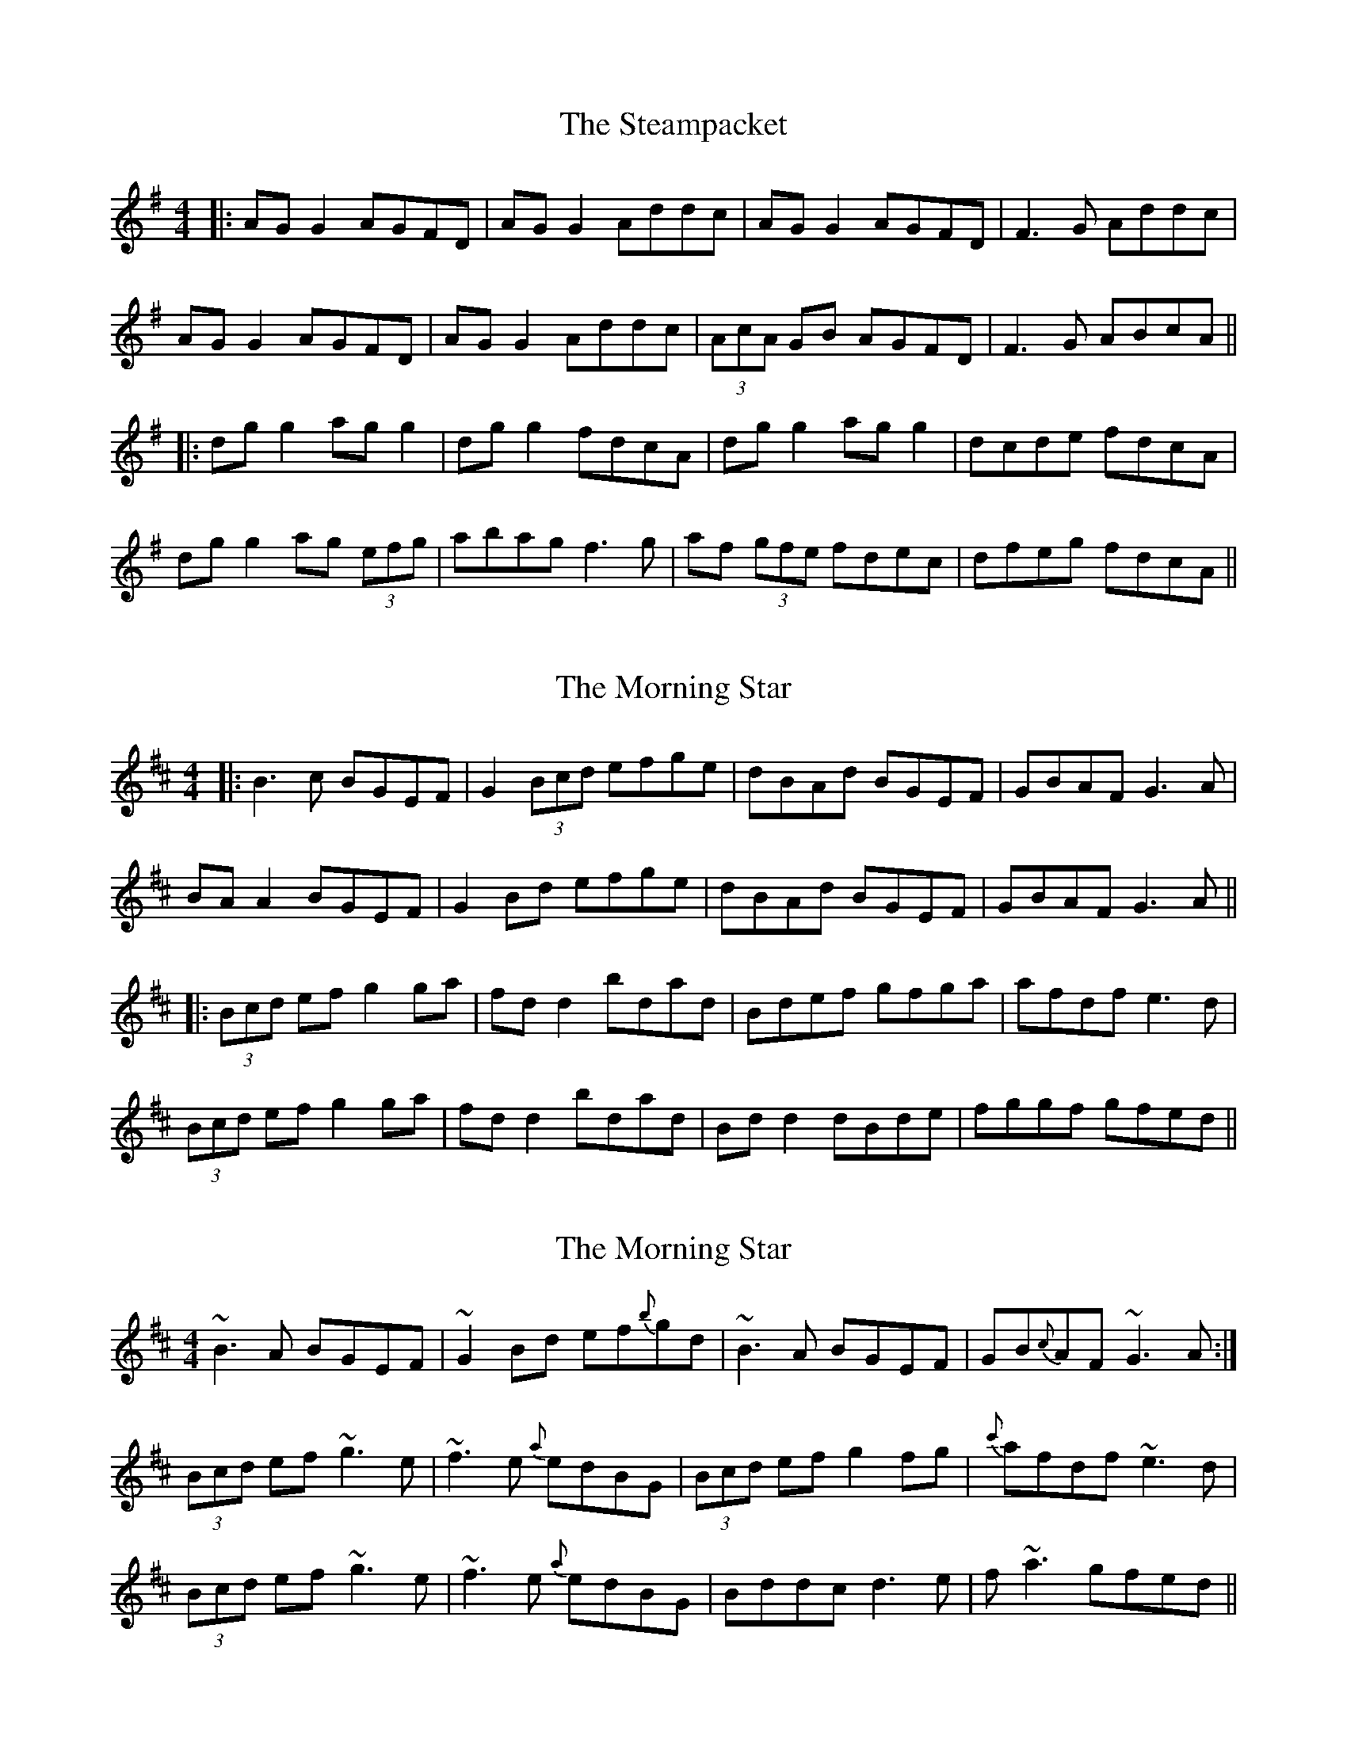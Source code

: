 X: 8
T: The Steampacket
R: reel
M: 4/4
L: 1/8
K: Gmaj
|:AG G2 AGFD | AG G2 Addc | AG G2 AGFD | F3G Addc |
AG G2 AGFD | AG G2 Addc | (3AcA GB AGFD | F3G ABcA||
|:dg g2 ag g2 | dg g2 fdcA | dg g2 ag g2 | dcde fdcA |
dg g2 ag (3efg | abag f3g | af (3gfe fdec | dfeg fdcA ||

X: 7
T: The Morning Star
R: reel
M: 4/4
L: 1/8
K: Dmaj
|:B3c BGEF|G2 (3Bcd efge|dBAd BGEF|GBAF G3A|
BA A2 BGEF|G2 Bd efge|dBAd BGEF|GBAF G3A||
|:(3Bcd ef g2 ga|fd d2 bdad|Bdef gfga|afdf e3d|
(3Bcd ef g2 ga|fd d2 bdad|Bd d2 dBde|fggf gfed||

X: 1
T: The Morning Star
R: reel
M: 4/4
L: 1/8
K: Dmaj
~B3 A BGEF|~G2 Bd ef{b}gd|~B3 A BGEF|GB{c}AF ~G3 A:|
(3Bcd ef ~g3 e|~f3 e {a}edBG|(3Bcd ef g2 fg|{c'}afdf ~e3 d|
(3Bcd ef ~g3 e|~f3 e {a}edBG|Bddc d3 e|f ~a3 gfed||

X: 1
T: Miss McLeod's
R: reel
M: 4/4
L: 1/8
K: Gmaj
|:G2 BG AGBG|B2 BA BcBA|G2 BG AGBG|A2 AG AcBA|
G2 BG AGBG| B2 BA B2 d2|e2 ef edef|gfed BcBA:|
|:G2 gf edeg|B2 BA BcBA| G2 gf edeg|a2 ag aeef|
g2 gf edeg|BcBA B2 d2|edef edef|gfed BcBA:|

X: 17
T: Miss McLeod's
R: reel
M: 4/4
L: 1/8
K: Gmaj
|:G2BG dGBG|B2 BA BcBA|G2BG dGBG|A2 AG AcBA|
G2BG dGBG|B2 BA B2 d2|e3f edef|gedB A2 BA :||
|:G2 g2 edeg|B2BA BcBA|G2 g2 edeg|a3b aged|
G2gf edeg|B2 BA B2 d2|e3f edef|gedB A2 BA|
|:GBDG BDGB|DBBA BcBA|GBDG BDGB|ADFA DFAD|
GBDG BDGB|DBBA B3d|e3f edef|gedB A2 BA :||
|:g2 fg efge|dBBA (3Bcd ef|g2 fg ef g2|a3b c'bag|
g2 fg efge|dBBA B3d|e3f edef|gedB A2 BA :||